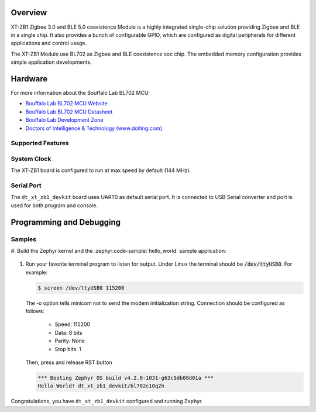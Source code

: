 .. zephyr:board:: dt_xt_zb1_devkit

Overview
********

XT-ZB1 Zigbee 3.0 and BLE 5.0 coexistence Module is a highly integrated single-chip solution
providing Zigbee and BLE in a single chip.
It also provides a bunch of configurable GPIO, which are configured as digital
peripherals for different applications and control usage.

The XT-ZB1 Module use BL702 as Zigbee and BLE coexistence soc chip.
The embedded memory configuration provides simple application developments.

Hardware
********

For more information about the Bouffalo Lab BL702 MCU:

- `Bouffalo Lab BL702 MCU Website`_
- `Bouffalo Lab BL702 MCU Datasheet`_
- `Bouffalo Lab Development Zone`_
- `Doctors of Intelligence & Technology (www.doiting.com)`_

Supported Features
==================

.. zephyr:board-supported-hw::

System Clock
============

The XT-ZB1 board is configured to run at max speed by default (144 MHz).

Serial Port
===========

The ``dt_xt_zb1_devkit`` board uses UART0 as default serial port. It is connected
to USB Serial converter and port is used for both program and console.


Programming and Debugging
*************************

.. zephyr:board-supported-runners::

Samples
=======

#. Build the Zephyr kernel and the :zephyr:code-sample:`hello_world` sample
application:

   .. zephyr-app-commands::
      :zephyr-app: samples/hello_world
      :board: dt_xt_zb1_devkit
      :goals: build flash

#. Run your favorite terminal program to listen for output. Under Linux the
   terminal should be :code:`/dev/ttyUSB0`. For example:

   .. code-block:: console

      $ screen /dev/ttyUSB0 115200

   The -o option tells minicom not to send the modem initialization
   string. Connection should be configured as follows:

      - Speed: 115200
      - Data: 8 bits
      - Parity: None
      - Stop bits: 1

   Then, press and release RST button

   .. code-block:: console

      *** Booting Zephyr OS build v4.2.0-1031-g63c9db88d01a ***
      Hello World! dt_xt_zb1_devkit/bl702c10q2h

Congratulations, you have ``dt_xt_zb1_devkit`` configured and running Zephyr.


.. _Bouffalo Lab BL702 MCU Website:
	https://www.bouffalolab.com/product/?type=detail&id=8

.. _Bouffalo Lab BL702 MCU Datasheet:
	https://github.com/bouffalolab/bl_docs/tree/main/BL702_DS/en

.. _Bouffalo Lab Development Zone:
	https://dev.bouffalolab.com/home?id=guest

.. _Doctors of Intelligence & Technology (www.doiting.com):
	https://www.doiting.com
